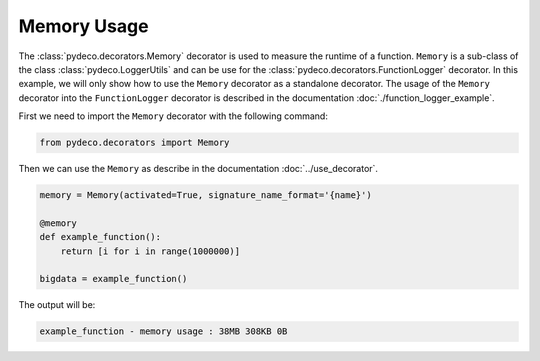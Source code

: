 Memory Usage
============

The :class:`pydeco.decorators.Memory` decorator is used to measure the runtime of a function.
``Memory`` is a sub-class of the class :class:`pydeco.LoggerUtils` and can be use for the :class:`pydeco.decorators.FunctionLogger` decorator.
In this example, we will only show how to use the ``Memory`` decorator as a standalone decorator.
The usage of the ``Memory`` decorator into the ``FunctionLogger`` decorator is described in the documentation :doc:`./function_logger_example`.

First we need to import the ``Memory`` decorator with the following command:

.. code-block:: python

    from pydeco.decorators import Memory

Then we can use the ``Memory`` as describe in the documentation :doc:`../use_decorator`.

.. code-block:: python

    memory = Memory(activated=True, signature_name_format='{name}')

    @memory
    def example_function():
        return [i for i in range(1000000)]
    
    bigdata = example_function()

The output will be:

.. code-block:: console

    example_function - memory usage : 38MB 308KB 0B